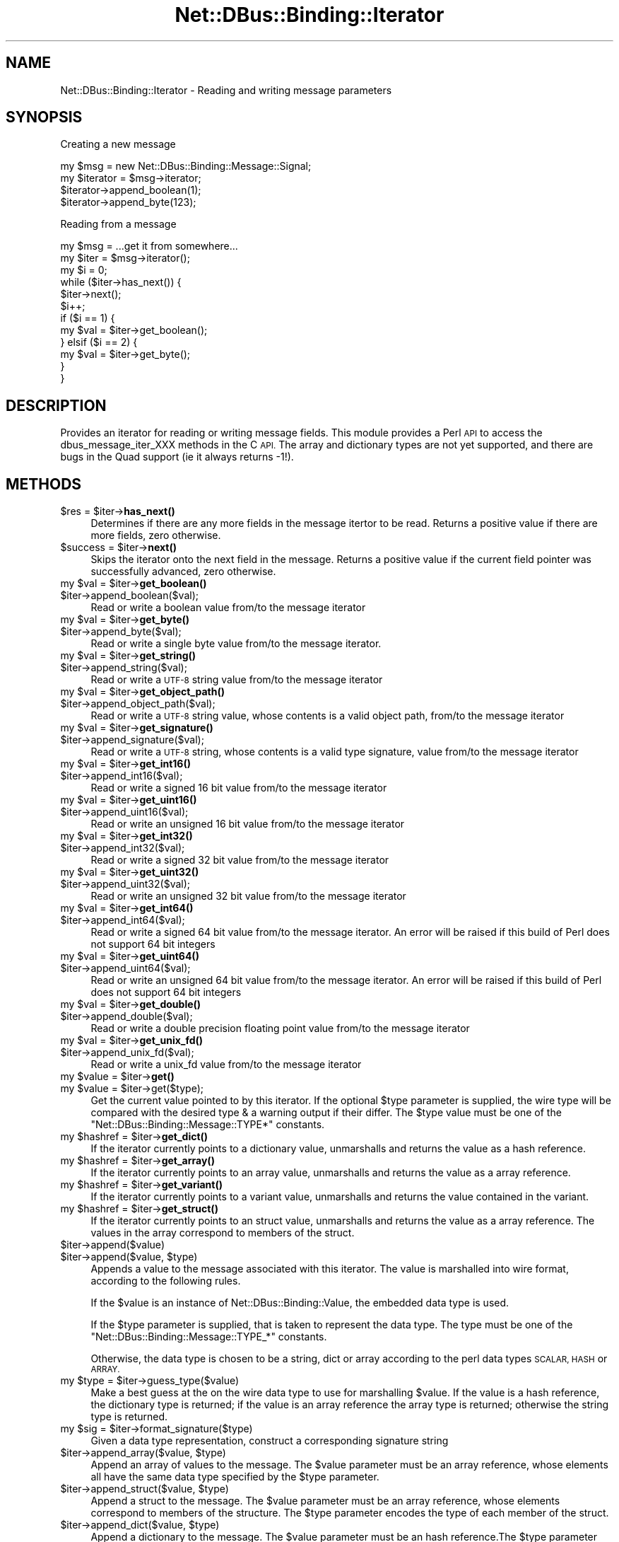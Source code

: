 .\" Automatically generated by Pod::Man 4.14 (Pod::Simple 3.40)
.\"
.\" Standard preamble:
.\" ========================================================================
.de Sp \" Vertical space (when we can't use .PP)
.if t .sp .5v
.if n .sp
..
.de Vb \" Begin verbatim text
.ft CW
.nf
.ne \\$1
..
.de Ve \" End verbatim text
.ft R
.fi
..
.\" Set up some character translations and predefined strings.  \*(-- will
.\" give an unbreakable dash, \*(PI will give pi, \*(L" will give a left
.\" double quote, and \*(R" will give a right double quote.  \*(C+ will
.\" give a nicer C++.  Capital omega is used to do unbreakable dashes and
.\" therefore won't be available.  \*(C` and \*(C' expand to `' in nroff,
.\" nothing in troff, for use with C<>.
.tr \(*W-
.ds C+ C\v'-.1v'\h'-1p'\s-2+\h'-1p'+\s0\v'.1v'\h'-1p'
.ie n \{\
.    ds -- \(*W-
.    ds PI pi
.    if (\n(.H=4u)&(1m=24u) .ds -- \(*W\h'-12u'\(*W\h'-12u'-\" diablo 10 pitch
.    if (\n(.H=4u)&(1m=20u) .ds -- \(*W\h'-12u'\(*W\h'-8u'-\"  diablo 12 pitch
.    ds L" ""
.    ds R" ""
.    ds C` ""
.    ds C' ""
'br\}
.el\{\
.    ds -- \|\(em\|
.    ds PI \(*p
.    ds L" ``
.    ds R" ''
.    ds C`
.    ds C'
'br\}
.\"
.\" Escape single quotes in literal strings from groff's Unicode transform.
.ie \n(.g .ds Aq \(aq
.el       .ds Aq '
.\"
.\" If the F register is >0, we'll generate index entries on stderr for
.\" titles (.TH), headers (.SH), subsections (.SS), items (.Ip), and index
.\" entries marked with X<> in POD.  Of course, you'll have to process the
.\" output yourself in some meaningful fashion.
.\"
.\" Avoid warning from groff about undefined register 'F'.
.de IX
..
.nr rF 0
.if \n(.g .if rF .nr rF 1
.if (\n(rF:(\n(.g==0)) \{\
.    if \nF \{\
.        de IX
.        tm Index:\\$1\t\\n%\t"\\$2"
..
.        if !\nF==2 \{\
.            nr % 0
.            nr F 2
.        \}
.    \}
.\}
.rr rF
.\" ========================================================================
.\"
.IX Title "Net::DBus::Binding::Iterator 3"
.TH Net::DBus::Binding::Iterator 3 "2019-12-01" "perl v5.32.0" "User Contributed Perl Documentation"
.\" For nroff, turn off justification.  Always turn off hyphenation; it makes
.\" way too many mistakes in technical documents.
.if n .ad l
.nh
.SH "NAME"
Net::DBus::Binding::Iterator \- Reading and writing message parameters
.SH "SYNOPSIS"
.IX Header "SYNOPSIS"
Creating a new message
.PP
.Vb 2
\&  my $msg = new Net::DBus::Binding::Message::Signal;
\&  my $iterator = $msg\->iterator;
\&
\&  $iterator\->append_boolean(1);
\&  $iterator\->append_byte(123);
.Ve
.PP
Reading from a message
.PP
.Vb 2
\&  my $msg = ...get it from somewhere...
\&  my $iter = $msg\->iterator();
\&
\&  my $i = 0;
\&  while ($iter\->has_next()) {
\&    $iter\->next();
\&    $i++;
\&    if ($i == 1) {
\&       my $val = $iter\->get_boolean();
\&    } elsif ($i == 2) {
\&       my $val = $iter\->get_byte();
\&    }
\&  }
.Ve
.SH "DESCRIPTION"
.IX Header "DESCRIPTION"
Provides an iterator for reading or writing message
fields. This module provides a Perl \s-1API\s0 to access the
dbus_message_iter_XXX methods in the C \s-1API.\s0 The array
and dictionary types are not yet supported, and there
are bugs in the Quad support (ie it always returns \-1!).
.SH "METHODS"
.IX Header "METHODS"
.ie n .IP "$res = $iter\->\fBhas_next()\fR" 4
.el .IP "\f(CW$res\fR = \f(CW$iter\fR\->\fBhas_next()\fR" 4
.IX Item "$res = $iter->has_next()"
Determines if there are any more fields in the message
itertor to be read. Returns a positive value if there
are more fields, zero otherwise.
.ie n .IP "$success = $iter\->\fBnext()\fR" 4
.el .IP "\f(CW$success\fR = \f(CW$iter\fR\->\fBnext()\fR" 4
.IX Item "$success = $iter->next()"
Skips the iterator onto the next field in the message.
Returns a positive value if the current field pointer
was successfully advanced, zero otherwise.
.ie n .IP "my $val = $iter\->\fBget_boolean()\fR" 4
.el .IP "my \f(CW$val\fR = \f(CW$iter\fR\->\fBget_boolean()\fR" 4
.IX Item "my $val = $iter->get_boolean()"
.PD 0
.ie n .IP "$iter\->append_boolean($val);" 4
.el .IP "\f(CW$iter\fR\->append_boolean($val);" 4
.IX Item "$iter->append_boolean($val);"
.PD
Read or write a boolean value from/to the
message iterator
.ie n .IP "my $val = $iter\->\fBget_byte()\fR" 4
.el .IP "my \f(CW$val\fR = \f(CW$iter\fR\->\fBget_byte()\fR" 4
.IX Item "my $val = $iter->get_byte()"
.PD 0
.ie n .IP "$iter\->append_byte($val);" 4
.el .IP "\f(CW$iter\fR\->append_byte($val);" 4
.IX Item "$iter->append_byte($val);"
.PD
Read or write a single byte value from/to the
message iterator.
.ie n .IP "my $val = $iter\->\fBget_string()\fR" 4
.el .IP "my \f(CW$val\fR = \f(CW$iter\fR\->\fBget_string()\fR" 4
.IX Item "my $val = $iter->get_string()"
.PD 0
.ie n .IP "$iter\->append_string($val);" 4
.el .IP "\f(CW$iter\fR\->append_string($val);" 4
.IX Item "$iter->append_string($val);"
.PD
Read or write a \s-1UTF\-8\s0 string value from/to the
message iterator
.ie n .IP "my $val = $iter\->\fBget_object_path()\fR" 4
.el .IP "my \f(CW$val\fR = \f(CW$iter\fR\->\fBget_object_path()\fR" 4
.IX Item "my $val = $iter->get_object_path()"
.PD 0
.ie n .IP "$iter\->append_object_path($val);" 4
.el .IP "\f(CW$iter\fR\->append_object_path($val);" 4
.IX Item "$iter->append_object_path($val);"
.PD
Read or write a \s-1UTF\-8\s0 string value, whose contents is
a valid object path, from/to the message iterator
.ie n .IP "my $val = $iter\->\fBget_signature()\fR" 4
.el .IP "my \f(CW$val\fR = \f(CW$iter\fR\->\fBget_signature()\fR" 4
.IX Item "my $val = $iter->get_signature()"
.PD 0
.ie n .IP "$iter\->append_signature($val);" 4
.el .IP "\f(CW$iter\fR\->append_signature($val);" 4
.IX Item "$iter->append_signature($val);"
.PD
Read or write a \s-1UTF\-8\s0 string, whose contents is a
valid type signature, value from/to the message iterator
.ie n .IP "my $val = $iter\->\fBget_int16()\fR" 4
.el .IP "my \f(CW$val\fR = \f(CW$iter\fR\->\fBget_int16()\fR" 4
.IX Item "my $val = $iter->get_int16()"
.PD 0
.ie n .IP "$iter\->append_int16($val);" 4
.el .IP "\f(CW$iter\fR\->append_int16($val);" 4
.IX Item "$iter->append_int16($val);"
.PD
Read or write a signed 16 bit value from/to the
message iterator
.ie n .IP "my $val = $iter\->\fBget_uint16()\fR" 4
.el .IP "my \f(CW$val\fR = \f(CW$iter\fR\->\fBget_uint16()\fR" 4
.IX Item "my $val = $iter->get_uint16()"
.PD 0
.ie n .IP "$iter\->append_uint16($val);" 4
.el .IP "\f(CW$iter\fR\->append_uint16($val);" 4
.IX Item "$iter->append_uint16($val);"
.PD
Read or write an unsigned 16 bit value from/to the
message iterator
.ie n .IP "my $val = $iter\->\fBget_int32()\fR" 4
.el .IP "my \f(CW$val\fR = \f(CW$iter\fR\->\fBget_int32()\fR" 4
.IX Item "my $val = $iter->get_int32()"
.PD 0
.ie n .IP "$iter\->append_int32($val);" 4
.el .IP "\f(CW$iter\fR\->append_int32($val);" 4
.IX Item "$iter->append_int32($val);"
.PD
Read or write a signed 32 bit value from/to the
message iterator
.ie n .IP "my $val = $iter\->\fBget_uint32()\fR" 4
.el .IP "my \f(CW$val\fR = \f(CW$iter\fR\->\fBget_uint32()\fR" 4
.IX Item "my $val = $iter->get_uint32()"
.PD 0
.ie n .IP "$iter\->append_uint32($val);" 4
.el .IP "\f(CW$iter\fR\->append_uint32($val);" 4
.IX Item "$iter->append_uint32($val);"
.PD
Read or write an unsigned 32 bit value from/to the
message iterator
.ie n .IP "my $val = $iter\->\fBget_int64()\fR" 4
.el .IP "my \f(CW$val\fR = \f(CW$iter\fR\->\fBget_int64()\fR" 4
.IX Item "my $val = $iter->get_int64()"
.PD 0
.ie n .IP "$iter\->append_int64($val);" 4
.el .IP "\f(CW$iter\fR\->append_int64($val);" 4
.IX Item "$iter->append_int64($val);"
.PD
Read or write a signed 64 bit value from/to the
message iterator. An error will be raised if this
build of Perl does not support 64 bit integers
.ie n .IP "my $val = $iter\->\fBget_uint64()\fR" 4
.el .IP "my \f(CW$val\fR = \f(CW$iter\fR\->\fBget_uint64()\fR" 4
.IX Item "my $val = $iter->get_uint64()"
.PD 0
.ie n .IP "$iter\->append_uint64($val);" 4
.el .IP "\f(CW$iter\fR\->append_uint64($val);" 4
.IX Item "$iter->append_uint64($val);"
.PD
Read or write an unsigned 64 bit value from/to the
message iterator. An error will be raised if this
build of Perl does not support 64 bit integers
.ie n .IP "my $val = $iter\->\fBget_double()\fR" 4
.el .IP "my \f(CW$val\fR = \f(CW$iter\fR\->\fBget_double()\fR" 4
.IX Item "my $val = $iter->get_double()"
.PD 0
.ie n .IP "$iter\->append_double($val);" 4
.el .IP "\f(CW$iter\fR\->append_double($val);" 4
.IX Item "$iter->append_double($val);"
.PD
Read or write a double precision floating point value
from/to the message iterator
.ie n .IP "my $val = $iter\->\fBget_unix_fd()\fR" 4
.el .IP "my \f(CW$val\fR = \f(CW$iter\fR\->\fBget_unix_fd()\fR" 4
.IX Item "my $val = $iter->get_unix_fd()"
.PD 0
.ie n .IP "$iter\->append_unix_fd($val);" 4
.el .IP "\f(CW$iter\fR\->append_unix_fd($val);" 4
.IX Item "$iter->append_unix_fd($val);"
.PD
Read or write a unix_fd value from/to the
message iterator
.ie n .IP "my $value = $iter\->\fBget()\fR" 4
.el .IP "my \f(CW$value\fR = \f(CW$iter\fR\->\fBget()\fR" 4
.IX Item "my $value = $iter->get()"
.PD 0
.ie n .IP "my $value = $iter\->get($type);" 4
.el .IP "my \f(CW$value\fR = \f(CW$iter\fR\->get($type);" 4
.IX Item "my $value = $iter->get($type);"
.PD
Get the current value pointed to by this iterator. If the optional
\&\f(CW$type\fR parameter is supplied, the wire type will be compared with
the desired type & a warning output if their differ. The \f(CW$type\fR
value must be one of the \f(CW\*(C`Net::DBus::Binding::Message::TYPE*\*(C'\fR
constants.
.ie n .IP "my $hashref = $iter\->\fBget_dict()\fR" 4
.el .IP "my \f(CW$hashref\fR = \f(CW$iter\fR\->\fBget_dict()\fR" 4
.IX Item "my $hashref = $iter->get_dict()"
If the iterator currently points to a dictionary value, unmarshalls
and returns the value as a hash reference.
.ie n .IP "my $hashref = $iter\->\fBget_array()\fR" 4
.el .IP "my \f(CW$hashref\fR = \f(CW$iter\fR\->\fBget_array()\fR" 4
.IX Item "my $hashref = $iter->get_array()"
If the iterator currently points to an array value, unmarshalls
and returns the value as a array reference.
.ie n .IP "my $hashref = $iter\->\fBget_variant()\fR" 4
.el .IP "my \f(CW$hashref\fR = \f(CW$iter\fR\->\fBget_variant()\fR" 4
.IX Item "my $hashref = $iter->get_variant()"
If the iterator currently points to a variant value, unmarshalls
and returns the value contained in the variant.
.ie n .IP "my $hashref = $iter\->\fBget_struct()\fR" 4
.el .IP "my \f(CW$hashref\fR = \f(CW$iter\fR\->\fBget_struct()\fR" 4
.IX Item "my $hashref = $iter->get_struct()"
If the iterator currently points to an struct value, unmarshalls
and returns the value as a array reference. The values in the array
correspond to members of the struct.
.ie n .IP "$iter\->append($value)" 4
.el .IP "\f(CW$iter\fR\->append($value)" 4
.IX Item "$iter->append($value)"
.PD 0
.ie n .IP "$iter\->append($value, $type)" 4
.el .IP "\f(CW$iter\fR\->append($value, \f(CW$type\fR)" 4
.IX Item "$iter->append($value, $type)"
.PD
Appends a value to the message associated with this iterator. The
value is marshalled into wire format, according to the following
rules.
.Sp
If the \f(CW$value\fR is an instance of Net::DBus::Binding::Value,
the embedded data type is used.
.Sp
If the \f(CW$type\fR parameter is supplied, that is taken to represent
the data type. The type must be one of the \f(CW\*(C`Net::DBus::Binding::Message::TYPE_*\*(C'\fR
constants.
.Sp
Otherwise, the data type is chosen to be a string, dict or array
according to the perl data types \s-1SCALAR, HASH\s0 or \s-1ARRAY.\s0
.ie n .IP "my $type = $iter\->guess_type($value)" 4
.el .IP "my \f(CW$type\fR = \f(CW$iter\fR\->guess_type($value)" 4
.IX Item "my $type = $iter->guess_type($value)"
Make a best guess at the on the wire data type to use for
marshalling \f(CW$value\fR. If the value is a hash reference,
the dictionary type is returned; if the value is an array
reference the array type is returned; otherwise the string
type is returned.
.ie n .IP "my $sig = $iter\->format_signature($type)" 4
.el .IP "my \f(CW$sig\fR = \f(CW$iter\fR\->format_signature($type)" 4
.IX Item "my $sig = $iter->format_signature($type)"
Given a data type representation, construct a corresponding
signature string
.ie n .IP "$iter\->append_array($value, $type)" 4
.el .IP "\f(CW$iter\fR\->append_array($value, \f(CW$type\fR)" 4
.IX Item "$iter->append_array($value, $type)"
Append an array of values to the message. The \f(CW$value\fR parameter
must be an array reference, whose elements all have the same data
type specified by the \f(CW$type\fR parameter.
.ie n .IP "$iter\->append_struct($value, $type)" 4
.el .IP "\f(CW$iter\fR\->append_struct($value, \f(CW$type\fR)" 4
.IX Item "$iter->append_struct($value, $type)"
Append a struct to the message. The \f(CW$value\fR parameter
must be an array reference, whose elements correspond to
members of the structure. The \f(CW$type\fR parameter encodes
the type of each member of the struct.
.ie n .IP "$iter\->append_dict($value, $type)" 4
.el .IP "\f(CW$iter\fR\->append_dict($value, \f(CW$type\fR)" 4
.IX Item "$iter->append_dict($value, $type)"
Append a dictionary to the message. The \f(CW$value\fR parameter
must be an hash reference.The \f(CW$type\fR parameter encodes
the type of the key and value of the hash.
.ie n .IP "$iter\->append_variant($value)" 4
.el .IP "\f(CW$iter\fR\->append_variant($value)" 4
.IX Item "$iter->append_variant($value)"
Append a value to the message, encoded as a variant type. The
\&\f(CW$value\fR can be of any type, however, the variant will be
encoded as either a string, dictionary or array according to
the rules of the \f(CW\*(C`guess_type\*(C'\fR method.
.ie n .IP "my $type = $iter\->get_arg_type" 4
.el .IP "my \f(CW$type\fR = \f(CW$iter\fR\->get_arg_type" 4
.IX Item "my $type = $iter->get_arg_type"
Retrieves the type code of the value pointing to by this iterator.
The returned code will correspond to one of the constants
\&\f(CW\*(C`Net::DBus::Binding::Message::TYPE_*\*(C'\fR
.ie n .IP "my $type = $iter\->get_element_type" 4
.el .IP "my \f(CW$type\fR = \f(CW$iter\fR\->get_element_type" 4
.IX Item "my $type = $iter->get_element_type"
If the iterator points to an array, retrieves the type code of
array elements. The returned code will correspond to one of the
constants \f(CW\*(C`Net::DBus::Binding::Message::TYPE_*\*(C'\fR
.SH "AUTHOR"
.IX Header "AUTHOR"
Daniel P. Berrange
.SH "COPYRIGHT"
.IX Header "COPYRIGHT"
Copyright (C) 2004\-2011 Daniel P. Berrange
.SH "SEE ALSO"
.IX Header "SEE ALSO"
Net::DBus::Binding::Message
